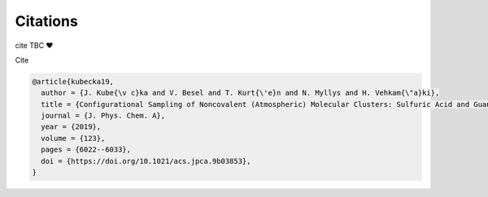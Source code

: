 =========
Citations
=========

cite TBC ❤️

Cite



.. rst:role:: kubecka19
   
   Kubečka, J, Besel, V., Kurtén, T, Myllys, N., Vehkamäki. Configurational Sampling of Noncovalent (Atmospheric) Molecular Clusters: Sulfuric Acid and Guanidine. *J. Phys. Chem. A* **123**, (2019), 6022–6033.


.. code:: json

   @article{kubecka19,
     author = {J. Kube{\v c}ka and V. Besel and T. Kurt{\'e}n and N. Myllys and H. Vehkam{\"a}ki}, 
     title = {Configurational Sampling of Noncovalent (Atmospheric) Molecular Clusters: Sulfuric Acid and Guanidine},
     journal = {J. Phys. Chem. A}, 
     year = {2019}, 
     volume = {123}, 
     pages = {6022--6033}, 
     doi = {https://doi.org/10.1021/acs.jpca.9b03853},
   }
